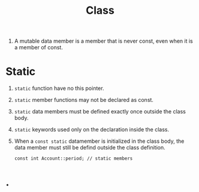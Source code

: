 # -*- mode: org -*-
# Last modified: <2012-02-20 10:57:58 Monday by richard>
#+STARTUP: showall
#+TITLE:   Class

1. A mutable data member is a member that is never const, even when it
   is a member of const.
* Static 
  1. =static= function have no this pointer.
  2. =static= member functions may not be declared as const.
  3. =static= data members must be defined exactly once outside the
     class body.
  4. =static= keywords used only on the declaration inside the class.
  5. When a =const static= datamember is initialized in the class
     body, the data member must still be defind outside the class
     definition.
     #+begin_src c++ :tangle yes
const int Account::period; // static members
     #+end_src

* .     
